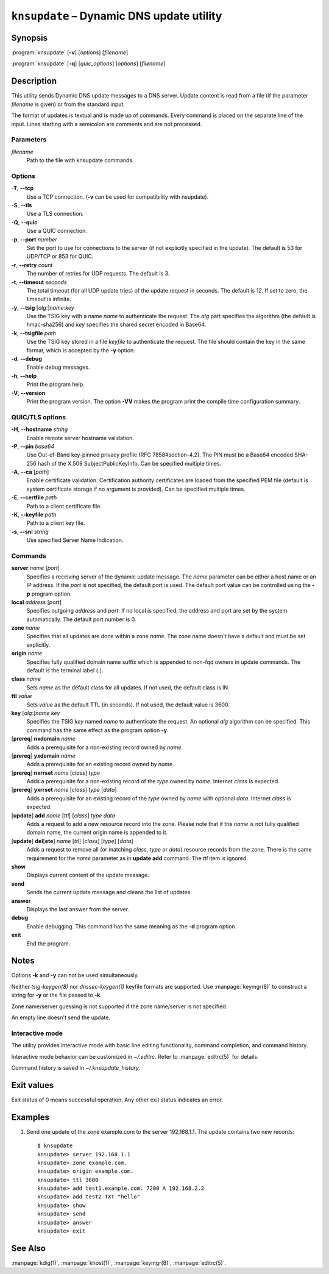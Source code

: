 .. highlight:: none

``knsupdate`` – Dynamic DNS update utility
==========================================

Synopsis
--------

:program:`knsupdate` [**-v**] [*options*] [*filename*]

:program:`knsupdate` [**-q**] [*quic_options*] [*options*] [*filename*]

Description
-----------

This utility sends Dynamic DNS update messages to a DNS server. Update content
is read from a file (if the parameter *filename* is given) or from the standard
input.

The format of updates is textual and is made up of commands. Every command is
placed on the separate line of the input. Lines starting with a semicolon are
comments and are not processed.

Parameters
..........

*filename*
  Path to the file with knsupdate commands.

Options
.......

**-T**, **--tcp**
  Use a TCP connection. (**-v** can be used for compatibility with nsupdate).

**-S**, **--tls**
  Use a TLS connection.

**-Q**, **--quic**
  Use a QUIC connection.

**-p**, **--port** *number*
  Set the port to use for connections to the server (if not explicitly specified
  in the update). The default is 53 for UDP/TCP or 853 for QUIC.

**-r**, **--retry** *count*
  The number of retries for UDP requests. The default is 3.

**-t**, **--timeout** *seconds*
  The total timeout (for all UDP update tries) of the update request in seconds.
  The default is 12. If set to zero, the timeout is infinite.

**-y**, **--tsig** [*alg*:]\ *name*:*key*
  Use the TSIG key with a name *name* to authenticate the request. The *alg*
  part specifies the algorithm (the default is hmac-sha256) and *key* specifies
  the shared secret encoded in Base64.

**-k**, **--tsigfile** *path*
  Use the TSIG key stored in a file *keyfile* to authenticate the request. The
  file should contain the key in the same format, which is accepted by the
  **-y** option.

**-d**, **--debug**
  Enable debug messages.

**-h**, **--help**
  Print the program help.

**-V**, **--version**
  Print the program version. The option **-VV** makes the program
  print the compile time configuration summary.

QUIC/TLS options
................

**-H**, **--hostname** *string*
  Enable remote server hostname validation.

**-P**, **--pin** *base64*
  Use Out-of-Band key-pinned privacy profile
  (RFC 7858#section-4.2). The PIN must be a Base64 encoded SHA-256 hash of the
  X.509 SubjectPublicKeyInfo. Can be specified multiple times.

**-A**, **--ca** [*path*]
  Enable certificate validation. Certification authority certificates
  are loaded from the specified PEM file (default is system certificate storage
  if no argument is provided). Can be specified multiple times.

**-E**, **--certfile** *path*
  Path to a client certificate file.

**-K**, **--keyfile** *path*
  Path to a client key file.

**-s**, **--sni** *string*
  Use specified Server Name Indication.

Commands
........

**server** *name* [*port*]
  Specifies a receiving server of the dynamic update message. The *name* parameter
  can be either a host name or an IP address. If the *port* is not specified,
  the default port is used. The default port value can be controlled using
  the **-p** program option.

**local** *address* [*port*]
  Specifies outgoing *address* and *port*. If no local is specified, the
  address and port are set by the system automatically. The default port number
  is 0.

**zone** *name*
  Specifies that all updates are done within a zone *name*. The zone name doesn't
  have a default and must be set explicitly.

**origin** *name*
  Specifies fully qualified domain name suffix which is appended to non-fqd
  owners in update commands. The default is the terminal label (**.**).

**class** *name*
  Sets *name* as the default class for all updates. If not used, the default
  class is IN.

**ttl** *value*
  Sets *value* as the default TTL (in seconds). If not used, the default value
  is 3600.

**key** [*alg*:]\ *name* *key*
  Specifies the TSIG *key* named *name* to authenticate the request. An optional
  *alg* algorithm can be specified. This command has the same effect as
  the program option **-y**.

[**prereq**] **nxdomain** *name*
  Adds a prerequisite for a non-existing record owned by *name*.

[**prereq**] **yxdomain** *name*
  Adds a prerequisite for an existing record owned by *name*.

[**prereq**] **nxrrset** *name* [*class*] *type*
  Adds a prerequisite for a non-existing record of the *type* owned by *name*.
  Internet *class* is expected.

[**prereq**] **yxrrset** *name* [*class*] *type* [*data*]
  Adds a prerequisite for an existing record of the *type* owned by *name*
  with optional *data*. Internet *class* is expected.

[**update**] **add** *name* [*ttl*] [*class*] *type* *data*
  Adds a request to add a new resource record into the zone.
  Please note that if the *name* is not fully qualified domain name, the
  current origin name is appended to it.

[**update**] **del**\[**ete**] *name* [*ttl*] [*class*] [*type*] [*data*]
  Adds a request to remove all (or matching *class*, *type* or *data*)
  resource records from the zone. There is the same requirement for the *name*
  parameter as in **update add** command. The *ttl* item is ignored.

**show**
  Displays current content of the update message.

**send**
  Sends the current update message and cleans the list of updates.

**answer**
  Displays the last answer from the server.

**debug**
  Enable debugging. This command has the same meaning as the **-d** program option.

**exit**
  End the program.

Notes
-----

Options **-k** and **-y** can not be used simultaneously.

Neither `tsig-keygen(8)` nor `dnssec-keygen(1)` keyfile formats are supported.
Use :manpage:`keymgr(8)` to construct a string for **-y** or the file passed to **-k**.

Zone name/server guessing is not supported if the zone name/server is not specified.

An empty line doesn't send the update.

Interactive mode
................

The utility provides interactive mode with basic line editing functionality,
command completion, and command history.

Interactive mode behavior can be customized in `~/.editrc`. Refer to
:manpage:`editrc(5)` for details.

Command history is saved in `~/.knsupdate_history`.

Exit values
-----------

Exit status of 0 means successful operation. Any other exit status indicates
an error.

Examples
--------

1. Send one update of the zone example.com to the server 192.168.1.1. The update
   contains two new records::

     $ knsupdate
     knsupdate> server 192.168.1.1
     knsupdate> zone example.com.
     knsupdate> origin example.com.
     knsupdate> ttl 3600
     knsupdate> add test1.example.com. 7200 A 192.168.2.2
     knsupdate> add test2 TXT "hello"
     knsupdate> show
     knsupdate> send
     knsupdate> answer
     knsupdate> exit

See Also
--------

:manpage:`kdig(1)`, :manpage:`khost(1)`, :manpage:`keymgr(8)`, :manpage:`editrc(5)`.
